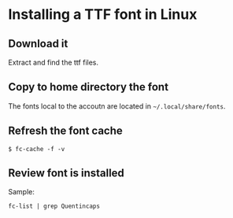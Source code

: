 * Installing a TTF font in Linux

** Download it

Extract and find the ttf files.

** Copy to home directory the font

The fonts local to the accoutn are located in =~/.local/share/fonts=.

** Refresh the font cache

~$ fc-cache -f -v~

** Review font is installed

Sample:

~fc-list | grep Quentincaps~ 

